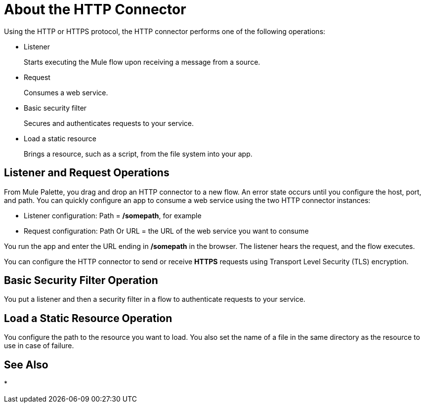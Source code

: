 = About the HTTP Connector
:keywords: anypoint studio, esb, connectors, http, https, http headers, query parameters, rest, raml

Using the HTTP or HTTPS protocol, the HTTP connector performs one of the following operations:

* Listener
+
Starts executing the Mule flow upon receiving a message from a source.
+
* Request
+
Consumes a web service.
+
* Basic security filter
+
Secures and authenticates requests to your service.
+
* Load a static resource
+
Brings a resource, such as a script, from the file system into your app.

== Listener and Request Operations

From Mule Palette, you drag and drop an HTTP connector to a new flow. An error state occurs until you configure the host, port, and path. You can quickly configure an app to consume a web service using the two HTTP connector instances:

* Listener configuration: Path = */somepath*, for example
* Request configuration: Path Or URL = the URL of the web service you want to consume

You run the app and enter the URL ending in */somepath* in the browser. The listener hears the request, and the flow executes.

You can configure the HTTP connector to send or receive *HTTPS* requests using Transport Level Security (TLS) encryption.

== Basic Security Filter Operation

You put a listener and then a security filter in a flow to authenticate requests to your service.

== Load a Static Resource Operation

You configure the path to the resource you want to load. You also set the name of a file in the same directory as the resource to use in case of failure. 


== See Also

* 
